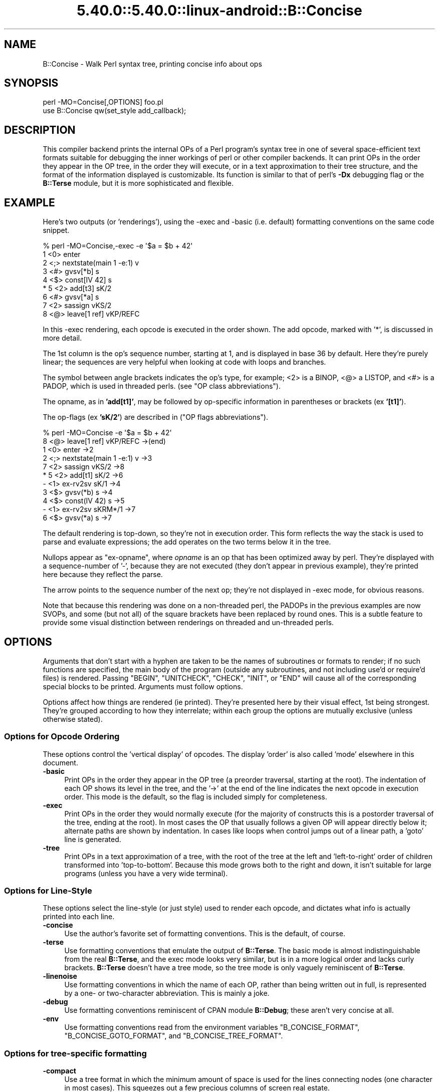 .\" Automatically generated by Pod::Man 5.0102 (Pod::Simple 3.45)
.\"
.\" Standard preamble:
.\" ========================================================================
.de Sp \" Vertical space (when we can't use .PP)
.if t .sp .5v
.if n .sp
..
.de Vb \" Begin verbatim text
.ft CW
.nf
.ne \\$1
..
.de Ve \" End verbatim text
.ft R
.fi
..
.\" \*(C` and \*(C' are quotes in nroff, nothing in troff, for use with C<>.
.ie n \{\
.    ds C` ""
.    ds C' ""
'br\}
.el\{\
.    ds C`
.    ds C'
'br\}
.\"
.\" Escape single quotes in literal strings from groff's Unicode transform.
.ie \n(.g .ds Aq \(aq
.el       .ds Aq '
.\"
.\" If the F register is >0, we'll generate index entries on stderr for
.\" titles (.TH), headers (.SH), subsections (.SS), items (.Ip), and index
.\" entries marked with X<> in POD.  Of course, you'll have to process the
.\" output yourself in some meaningful fashion.
.\"
.\" Avoid warning from groff about undefined register 'F'.
.de IX
..
.nr rF 0
.if \n(.g .if rF .nr rF 1
.if (\n(rF:(\n(.g==0)) \{\
.    if \nF \{\
.        de IX
.        tm Index:\\$1\t\\n%\t"\\$2"
..
.        if !\nF==2 \{\
.            nr % 0
.            nr F 2
.        \}
.    \}
.\}
.rr rF
.\" ========================================================================
.\"
.IX Title "5.40.0::5.40.0::linux-android::B::Concise 3"
.TH 5.40.0::5.40.0::linux-android::B::Concise 3 2024-12-13 "perl v5.40.0" "Perl Programmers Reference Guide"
.\" For nroff, turn off justification.  Always turn off hyphenation; it makes
.\" way too many mistakes in technical documents.
.if n .ad l
.nh
.SH NAME
B::Concise \- Walk Perl syntax tree, printing concise info about ops
.SH SYNOPSIS
.IX Header "SYNOPSIS"
.Vb 1
\&    perl \-MO=Concise[,OPTIONS] foo.pl
\&
\&    use B::Concise qw(set_style add_callback);
.Ve
.SH DESCRIPTION
.IX Header "DESCRIPTION"
This compiler backend prints the internal OPs of a Perl program's syntax
tree in one of several space-efficient text formats suitable for debugging
the inner workings of perl or other compiler backends. It can print OPs in
the order they appear in the OP tree, in the order they will execute, or
in a text approximation to their tree structure, and the format of the
information displayed is customizable. Its function is similar to that of
perl's \fB\-Dx\fR debugging flag or the \fBB::Terse\fR module, but it is more
sophisticated and flexible.
.SH EXAMPLE
.IX Header "EXAMPLE"
Here's two outputs (or 'renderings'), using the \-exec and \-basic
(i.e. default) formatting conventions on the same code snippet.
.PP
.Vb 9
\&    % perl \-MO=Concise,\-exec \-e \*(Aq$a = $b + 42\*(Aq
\&    1  <0> enter
\&    2  <;> nextstate(main 1 \-e:1) v
\&    3  <#> gvsv[*b] s
\&    4  <$> const[IV 42] s
\& *  5  <2> add[t3] sK/2
\&    6  <#> gvsv[*a] s
\&    7  <2> sassign vKS/2
\&    8  <@> leave[1 ref] vKP/REFC
.Ve
.PP
In this \-exec rendering, each opcode is executed in the order shown.
The add opcode, marked with '*', is discussed in more detail.
.PP
The 1st column is the op's sequence number, starting at 1, and is
displayed in base 36 by default.  Here they're purely linear; the
sequences are very helpful when looking at code with loops and
branches.
.PP
The symbol between angle brackets indicates the op's type, for
example; <2> is a BINOP, <@> a LISTOP, and <#> is a PADOP, which is
used in threaded perls. (see "OP class abbreviations").
.PP
The opname, as in \fB'add[t1]'\fR, may be followed by op-specific
information in parentheses or brackets (ex \fB'[t1]'\fR).
.PP
The op-flags (ex \fB'sK/2'\fR) are described in ("OP flags
abbreviations").
.PP
.Vb 11
\&    % perl \-MO=Concise \-e \*(Aq$a = $b + 42\*(Aq
\&    8  <@> leave[1 ref] vKP/REFC \->(end)
\&    1     <0> enter \->2
\&    2     <;> nextstate(main 1 \-e:1) v \->3
\&    7     <2> sassign vKS/2 \->8
\& *  5        <2> add[t1] sK/2 \->6
\&    \-           <1> ex\-rv2sv sK/1 \->4
\&    3              <$> gvsv(*b) s \->4
\&    4           <$> const(IV 42) s \->5
\&    \-        <1> ex\-rv2sv sKRM*/1 \->7
\&    6           <$> gvsv(*a) s \->7
.Ve
.PP
The default rendering is top-down, so they're not in execution order.
This form reflects the way the stack is used to parse and evaluate
expressions; the add operates on the two terms below it in the tree.
.PP
Nullops appear as \f(CW\*(C`ex\-opname\*(C'\fR, where \fIopname\fR is an op that has been
optimized away by perl.  They're displayed with a sequence-number of
\&'\-', because they are not executed (they don't appear in previous
example), they're printed here because they reflect the parse.
.PP
The arrow points to the sequence number of the next op; they're not
displayed in \-exec mode, for obvious reasons.
.PP
Note that because this rendering was done on a non-threaded perl, the
PADOPs in the previous examples are now SVOPs, and some (but not all)
of the square brackets have been replaced by round ones.  This is a
subtle feature to provide some visual distinction between renderings
on threaded and un-threaded perls.
.SH OPTIONS
.IX Header "OPTIONS"
Arguments that don't start with a hyphen are taken to be the names of
subroutines or formats to render; if no
such functions are specified, the main
body of the program (outside any subroutines, and not including use'd
or require'd files) is rendered.  Passing \f(CW\*(C`BEGIN\*(C'\fR, \f(CW\*(C`UNITCHECK\*(C'\fR,
\&\f(CW\*(C`CHECK\*(C'\fR, \f(CW\*(C`INIT\*(C'\fR, or \f(CW\*(C`END\*(C'\fR will cause all of the corresponding
special blocks to be printed.  Arguments must follow options.
.PP
Options affect how things are rendered (ie printed).  They're presented
here by their visual effect, 1st being strongest.  They're grouped
according to how they interrelate; within each group the options are
mutually exclusive (unless otherwise stated).
.SS "Options for Opcode Ordering"
.IX Subsection "Options for Opcode Ordering"
These options control the 'vertical display' of opcodes.  The display
\&'order' is also called 'mode' elsewhere in this document.
.IP \fB\-basic\fR 4
.IX Item "-basic"
Print OPs in the order they appear in the OP tree (a preorder
traversal, starting at the root). The indentation of each OP shows its
level in the tree, and the '\->' at the end of the line indicates the
next opcode in execution order.  This mode is the default, so the flag
is included simply for completeness.
.IP \fB\-exec\fR 4
.IX Item "-exec"
Print OPs in the order they would normally execute (for the majority
of constructs this is a postorder traversal of the tree, ending at the
root). In most cases the OP that usually follows a given OP will
appear directly below it; alternate paths are shown by indentation. In
cases like loops when control jumps out of a linear path, a 'goto'
line is generated.
.IP \fB\-tree\fR 4
.IX Item "-tree"
Print OPs in a text approximation of a tree, with the root of the tree
at the left and 'left\-to\-right' order of children transformed into
\&'top\-to\-bottom'. Because this mode grows both to the right and down,
it isn't suitable for large programs (unless you have a very wide
terminal).
.SS "Options for Line-Style"
.IX Subsection "Options for Line-Style"
These options select the line-style (or just style) used to render
each opcode, and dictates what info is actually printed into each line.
.IP \fB\-concise\fR 4
.IX Item "-concise"
Use the author's favorite set of formatting conventions. This is the
default, of course.
.IP \fB\-terse\fR 4
.IX Item "-terse"
Use formatting conventions that emulate the output of \fBB::Terse\fR. The
basic mode is almost indistinguishable from the real \fBB::Terse\fR, and the
exec mode looks very similar, but is in a more logical order and lacks
curly brackets. \fBB::Terse\fR doesn't have a tree mode, so the tree mode
is only vaguely reminiscent of \fBB::Terse\fR.
.IP \fB\-linenoise\fR 4
.IX Item "-linenoise"
Use formatting conventions in which the name of each OP, rather than being
written out in full, is represented by a one\- or two-character abbreviation.
This is mainly a joke.
.IP \fB\-debug\fR 4
.IX Item "-debug"
Use formatting conventions reminiscent of CPAN module \fBB::Debug\fR; these aren't
very concise at all.
.IP \fB\-env\fR 4
.IX Item "-env"
Use formatting conventions read from the environment variables
\&\f(CW\*(C`B_CONCISE_FORMAT\*(C'\fR, \f(CW\*(C`B_CONCISE_GOTO_FORMAT\*(C'\fR, and \f(CW\*(C`B_CONCISE_TREE_FORMAT\*(C'\fR.
.SS "Options for tree-specific formatting"
.IX Subsection "Options for tree-specific formatting"
.IP \fB\-compact\fR 4
.IX Item "-compact"
Use a tree format in which the minimum amount of space is used for the
lines connecting nodes (one character in most cases). This squeezes out
a few precious columns of screen real estate.
.IP \fB\-loose\fR 4
.IX Item "-loose"
Use a tree format that uses longer edges to separate OP nodes. This format
tends to look better than the compact one, especially in ASCII, and is
the default.
.IP \fB\-vt\fR 4
.IX Item "-vt"
Use tree connecting characters drawn from the VT100 line-drawing set.
This looks better if your terminal supports it.
.IP \fB\-ascii\fR 4
.IX Item "-ascii"
Draw the tree with standard ASCII characters like \f(CW\*(C`+\*(C'\fR and \f(CW\*(C`|\*(C'\fR. These don't
look as clean as the VT100 characters, but they'll work with almost any
terminal (or the horizontal scrolling mode of \fBless\fR\|(1)) and are suitable
for text documentation or email. This is the default.
.PP
These are pairwise exclusive, i.e. compact or loose, vt or ascii.
.SS "Options controlling sequence numbering"
.IX Subsection "Options controlling sequence numbering"
.IP \fB\-base\fR\fIn\fR 4
.IX Item "-basen"
Print OP sequence numbers in base \fIn\fR. If \fIn\fR is greater than 10, the
digit for 11 will be 'a', and so on. If \fIn\fR is greater than 36, the digit
for 37 will be 'A', and so on until 62. Values greater than 62 are not
currently supported. The default is 36.
.IP \fB\-bigendian\fR 4
.IX Item "-bigendian"
Print sequence numbers with the most significant digit first. This is the
usual convention for Arabic numerals, and the default.
.IP \fB\-littleendian\fR 4
.IX Item "-littleendian"
Print sequence numbers with the least significant digit first.  This is
obviously mutually exclusive with bigendian.
.SS "Other options"
.IX Subsection "Other options"
.IP \fB\-src\fR 4
.IX Item "-src"
With this option, the rendering of each statement (starting with the
nextstate OP) will be preceded by the 1st line of source code that
generates it.  For example:
.Sp
.Vb 10
\&    1  <0> enter
\&    # 1: my $i;
\&    2  <;> nextstate(main 1 junk.pl:1) v:{
\&    3  <0> padsv[$i:1,10] vM/LVINTRO
\&    # 3: for $i (0..9) {
\&    4  <;> nextstate(main 3 junk.pl:3) v:{
\&    5  <0> pushmark s
\&    6  <$> const[IV 0] s
\&    7  <$> const[IV 9] s
\&    8  <{> enteriter(next\->j last\->m redo\->9)[$i:1,10] lKS
\&    k  <0> iter s
\&    l  <|> and(other\->9) vK/1
\&    # 4:     print "line ";
\&    9      <;> nextstate(main 2 junk.pl:4) v
\&    a      <0> pushmark s
\&    b      <$> const[PV "line "] s
\&    c      <@> print vK
\&    # 5:     print "$i\en";
\&    ...
.Ve
.IP "\fB\-stash=""somepackage""\fR" 4
.IX Item "-stash=""somepackage"""
With this, "somepackage" will be required, then the stash is
inspected, and each function is rendered.
.PP
The following options are pairwise exclusive.
.IP \fB\-main\fR 4
.IX Item "-main"
Include the main program in the output, even if subroutines were also
specified.  This rendering is normally suppressed when a subroutine
name or reference is given.
.IP \fB\-nomain\fR 4
.IX Item "-nomain"
This restores the default behavior after you've changed it with '\-main'
(it's not normally needed).  If no subroutine name/ref is given, main is
rendered, regardless of this flag.
.IP \fB\-nobanner\fR 4
.IX Item "-nobanner"
Renderings usually include a banner line identifying the function name
or stringified subref.  This suppresses the printing of the banner.
.Sp
TBC: Remove the stringified coderef; while it provides a 'cookie' for
each function rendered, the cookies used should be 1,2,3.. not a
random hex-address.  It also complicates string comparison of two
different trees.
.IP \fB\-banner\fR 4
.IX Item "-banner"
restores default banner behavior.
.IP "\fB\-banneris\fR => subref" 4
.IX Item "-banneris => subref"
TBC: a hookpoint (and an option to set it) for a user-supplied
function to produce a banner appropriate for users needs.  It's not
ideal, because the rendering-state variables, which are a natural
candidate for use in concise.t, are unavailable to the user.
.SS "Option Stickiness"
.IX Subsection "Option Stickiness"
If you invoke Concise more than once in a program, you should know that
the options are 'sticky'.  This means that the options you provide in
the first call will be remembered for the 2nd call, unless you
re-specify or change them.
.SH ABBREVIATIONS
.IX Header "ABBREVIATIONS"
The concise style uses symbols to convey maximum info with minimal
clutter (like hex addresses).  With just a little practice, you can
start to see the flowers, not just the branches, in the trees.
.SS "OP class abbreviations"
.IX Subsection "OP class abbreviations"
These symbols appear before the op-name, and indicate the
B:: namespace that represents the ops in your Perl code.
.PP
.Vb 10
\&    0      OP (aka BASEOP)  An OP with no children
\&    1      UNOP             An OP with one child
\&    +      UNOP_AUX         A UNOP with auxillary fields
\&    2      BINOP            An OP with two children
\&    |      LOGOP            A control branch OP
\&    @      LISTOP           An OP that could have lots of children
\&    /      PMOP             An OP with a regular expression
\&    $      SVOP             An OP with an SV
\&    "      PVOP             An OP with a string
\&    {      LOOP             An OP that holds pointers for a loop
\&    ;      COP              An OP that marks the start of a statement
\&    #      PADOP            An OP with a GV on the pad
\&    .      METHOP           An OP with method call info
.Ve
.SS "OP flags abbreviations"
.IX Subsection "OP flags abbreviations"
OP flags are either public or private.  The public flags alter the
behavior of each opcode in consistent ways, and are represented by 0
or more single characters.
.PP
.Vb 12
\&    v      OPf_WANT_VOID    Want nothing (void context)
\&    s      OPf_WANT_SCALAR  Want single value (scalar context)
\&    l      OPf_WANT_LIST    Want list of any length (list context)
\&                            Want is unknown
\&    K      OPf_KIDS         There is a firstborn child.
\&    P      OPf_PARENS       This operator was parenthesized.
\&                             (Or block needs explicit scope entry.)
\&    R      OPf_REF          Certified reference.
\&                             (Return container, not containee).
\&    M      OPf_MOD          Will modify (lvalue).
\&    S      OPf_STACKED      Some arg is arriving on the stack.
\&    *      OPf_SPECIAL      Do something weird for this op (see op.h)
.Ve
.PP
Private flags, if any are set for an opcode, are displayed after a '/'
.PP
.Vb 2
\&    8  <@> leave[1 ref] vKP/REFC \->(end)
\&    7     <2> sassign vKS/2 \->8
.Ve
.PP
They're opcode specific, and occur less often than the public ones, so
they're represented by short mnemonics instead of single-chars; see
B::Op_private and \fIregen/op_private\fR for more details.
.PP
Note that a number after a '/' often indicates the number of arguments.
In the \fIsassign\fR example above, the OP takes 2 arguments. These values
are sometimes used at runtime: in particular, the MAXARG macro makes use
of them.
.SH "FORMATTING SPECIFICATIONS"
.IX Header "FORMATTING SPECIFICATIONS"
For each line-style ('concise', 'terse', 'linenoise', etc.) there are
3 format-specs which control how OPs are rendered.
.PP
The first is the 'default' format, which is used in both basic and exec
modes to print all opcodes.  The 2nd, goto-format, is used in exec
mode when branches are encountered.  They're not real opcodes, and are
inserted to look like a closing curly brace.  The tree-format is tree
specific.
.PP
When a line is rendered, the correct format-spec is copied and scanned
for the following items; data is substituted in, and other
manipulations like basic indenting are done, for each opcode rendered.
.PP
There are 3 kinds of items that may be populated; special patterns,
#vars, and literal text, which is copied verbatim.  (Yes, it's a set
of s///g steps.)
.SS "Special Patterns"
.IX Subsection "Special Patterns"
These items are the primitives used to perform indenting, and to
select text from amongst alternatives.
.IP \fB(x(\fR\fIexec_text\fR\fB;\fR\fIbasic_text\fR\fB)x)\fR 4
.IX Item "(x(exec_text;basic_text)x)"
Generates \fIexec_text\fR in exec mode, or \fIbasic_text\fR in basic mode.
.IP \fB(*(\fR\fItext\fR\fB)*)\fR 4
.IX Item "(*(text)*)"
Generates one copy of \fItext\fR for each indentation level.
.IP \fB(*(\fR\fItext1\fR\fB;\fR\fItext2\fR\fB)*)\fR 4
.IX Item "(*(text1;text2)*)"
Generates one fewer copies of \fItext1\fR than the indentation level, followed
by one copy of \fItext2\fR if the indentation level is more than 0.
.IP \fB(?(\fR\fItext1\fR\fB#\fR\fIvar\fR\fIText2\fR\fB)?)\fR 4
.IX Item "(?(text1#varText2)?)"
If the value of \fIvar\fR is true (not empty or zero), generates the
value of \fIvar\fR surrounded by \fItext1\fR and \fIText2\fR, otherwise
nothing.
.IP \fB~\fR 4
.IX Item "~"
Any number of tildes and surrounding whitespace will be collapsed to
a single space.
.SS "# Variables"
.IX Subsection "# Variables"
These #vars represent opcode properties that you may want as part of
your rendering.  The '#' is intended as a private sigil; a #var's
value is interpolated into the style-line, much like "read \f(CW$this\fR".
.PP
These vars take 3 forms:
.IP \fB#\fR\fIvar\fR 4
.IX Item "#var"
A property named 'var' is assumed to exist for the opcodes, and is
interpolated into the rendering.
.IP \fB#\fR\fIvar\fR\fIN\fR 4
.IX Item "#varN"
Generates the value of \fIvar\fR, left justified to fill \fIN\fR spaces.
Note that this means while you can have properties 'foo' and 'foo2',
you cannot render 'foo2', but you could with 'foo2a'.  You would be
wise not to rely on this behavior going forward ;\-)
.IP \fB#\fR\fIVar\fR 4
.IX Item "#Var"
This ucfirst form of #var generates a tag-value form of itself for
display; it converts '#Var' into a 'Var => #var' style, which is then
handled as described above.  (Imp-note: #Vars cannot be used for
conditional-fills, because the => #var transform is done after the check
for #Var's value).
.PP
The following variables are 'defined' by B::Concise; when they are
used in a style, their respective values are plugged into the
rendering of each opcode.
.PP
Only some of these are used by the standard styles, the others are
provided for you to delve into optree mechanics, should you wish to
add a new style (see "add_style" below) that uses them.  You can
also add new ones using "add_callback".
.IP \fB#addr\fR 4
.IX Item "#addr"
The address of the OP, in hexadecimal.
.IP \fB#arg\fR 4
.IX Item "#arg"
The OP-specific information of the OP (such as the SV for an SVOP, the
non-local exit pointers for a LOOP, etc.) enclosed in parentheses.
.IP \fB#class\fR 4
.IX Item "#class"
The B\-determined class of the OP, in all caps.
.IP \fB#classsym\fR 4
.IX Item "#classsym"
A single symbol abbreviating the class of the OP.
.IP \fB#coplabel\fR 4
.IX Item "#coplabel"
The label of the statement or block the OP is the start of, if any.
.IP \fB#exname\fR 4
.IX Item "#exname"
The name of the OP, or 'ex\-foo' if the OP is a null that used to be a foo.
.IP \fB#extarg\fR 4
.IX Item "#extarg"
The target of the OP, or nothing for a nulled OP.
.IP \fB#firstaddr\fR 4
.IX Item "#firstaddr"
The address of the OP's first child, in hexadecimal.
.IP \fB#flags\fR 4
.IX Item "#flags"
The OP's flags, abbreviated as a series of symbols.
.IP \fB#flagval\fR 4
.IX Item "#flagval"
The numeric value of the OP's flags.
.IP \fB#hints\fR 4
.IX Item "#hints"
The COP's hint flags, rendered with abbreviated names if possible. An empty
string if this is not a COP. Here are the symbols used:
.Sp
.Vb 10
\&    $ strict refs
\&    & strict subs
\&    * strict vars
\&   x$ explicit use/no strict refs
\&   x& explicit use/no strict subs
\&   x* explicit use/no strict vars
\&    i integers
\&    l locale
\&    b bytes
\&    { block scope
\&    % localise %^H
\&    < open in
\&    > open out
\&    I overload int
\&    F overload float
\&    B overload binary
\&    S overload string
\&    R overload re
\&    T taint
\&    E eval
\&    X filetest access
\&    U utf\-8
\&
\&    us      use feature \*(Aqunicode_strings\*(Aq
\&    fea=NNN feature bundle number
.Ve
.IP \fB#hintsval\fR 4
.IX Item "#hintsval"
The numeric value of the COP's hint flags, or an empty string if this is not
a COP.
.IP \fB#hyphseq\fR 4
.IX Item "#hyphseq"
The sequence number of the OP, or a hyphen if it doesn't have one.
.IP \fB#label\fR 4
.IX Item "#label"
\&'NEXT', 'LAST', or 'REDO' if the OP is a target of one of those in exec
mode, or empty otherwise.
.IP \fB#lastaddr\fR 4
.IX Item "#lastaddr"
The address of the OP's last child, in hexadecimal.
.IP \fB#name\fR 4
.IX Item "#name"
The OP's name.
.IP \fB#NAME\fR 4
.IX Item "#NAME"
The OP's name, in all caps.
.IP \fB#next\fR 4
.IX Item "#next"
The sequence number of the OP's next OP.
.IP \fB#nextaddr\fR 4
.IX Item "#nextaddr"
The address of the OP's next OP, in hexadecimal.
.IP \fB#noise\fR 4
.IX Item "#noise"
A one\- or two-character abbreviation for the OP's name.
.IP \fB#private\fR 4
.IX Item "#private"
The OP's private flags, rendered with abbreviated names if possible.
.IP \fB#privval\fR 4
.IX Item "#privval"
The numeric value of the OP's private flags.
.IP \fB#seq\fR 4
.IX Item "#seq"
The sequence number of the OP. Note that this is a sequence number
generated by B::Concise.
.IP \fB#opt\fR 4
.IX Item "#opt"
Whether or not the op has been optimized by the peephole optimizer.
.IP \fB#sibaddr\fR 4
.IX Item "#sibaddr"
The address of the OP's next youngest sibling, in hexadecimal.
.IP \fB#svaddr\fR 4
.IX Item "#svaddr"
The address of the OP's SV, if it has an SV, in hexadecimal.
.IP \fB#svclass\fR 4
.IX Item "#svclass"
The class of the OP's SV, if it has one, in all caps (e.g., 'IV').
.IP \fB#svval\fR 4
.IX Item "#svval"
The value of the OP's SV, if it has one, in a short human-readable format.
.IP \fB#targ\fR 4
.IX Item "#targ"
The numeric value of the OP's targ.
.IP \fB#targarg\fR 4
.IX Item "#targarg"
The name of the variable the OP's targ refers to, if any, otherwise the
letter t followed by the OP's targ in decimal.
.IP \fB#targarglife\fR 4
.IX Item "#targarglife"
Same as \fB#targarg\fR, but followed by the COP sequence numbers that delimit
the variable's lifetime (or 'end' for a variable in an open scope) for a
variable.
.IP \fB#typenum\fR 4
.IX Item "#typenum"
The numeric value of the OP's type, in decimal.
.SH "One-Liner Command tips"
.IX Header "One-Liner Command tips"
.IP "perl \-MO=Concise,bar foo.pl" 4
.IX Item "perl -MO=Concise,bar foo.pl"
Renders only \fBbar()\fR from foo.pl.  To see main, drop the ',bar'.  To see
both, add ',\-main'
.IP "perl \-MDigest::MD5=md5 \-MO=Concise,md5 \-e1" 4
.IX Item "perl -MDigest::MD5=md5 -MO=Concise,md5 -e1"
Identifies md5 as an XS function.  The export is needed so that BC can
find it in main.
.IP "perl \-MPOSIX \-MO=Concise,_POSIX_ARG_MAX \-e1" 4
.IX Item "perl -MPOSIX -MO=Concise,_POSIX_ARG_MAX -e1"
Identifies _POSIX_ARG_MAX as a constant sub, optimized to an IV.
Although POSIX isn't entirely consistent across platforms, this is
likely to be present in virtually all of them.
.IP "perl \-MPOSIX \-MO=Concise,a \-e 'print _POSIX_SAVED_IDS'" 4
.IX Item "perl -MPOSIX -MO=Concise,a -e 'print _POSIX_SAVED_IDS'"
This renders a print statement, which includes a call to the function.
It's identical to rendering a file with a use call and that single
statement, except for the filename which appears in the nextstate ops.
.IP "perl \-MPOSIX \-MO=Concise,a \-e 'sub a{_POSIX_SAVED_IDS}'" 4
.IX Item "perl -MPOSIX -MO=Concise,a -e 'sub a{_POSIX_SAVED_IDS}'"
This is \fBvery\fR similar to previous, only the first two ops differ.  This
subroutine rendering is more representative, insofar as a single main
program will have many subs.
.IP "perl \-MB::Concise \-e 'B::Concise::compile(""\-exec"",""\-src"", \e%B::Concise::)\->()'" 4
.IX Item "perl -MB::Concise -e 'B::Concise::compile(""-exec"",""-src"", %B::Concise::)->()'"
This renders all functions in the B::Concise package with the source
lines.  It eschews the O framework so that the stashref can be passed
directly to \fBB::Concise::compile()\fR.  See \-stash option for a more
convenient way to render a package.
.SH "Using B::Concise outside of the O framework"
.IX Header "Using B::Concise outside of the O framework"
The common (and original) usage of B::Concise was for command-line
renderings of simple code, as given in EXAMPLE.  But you can also use
\&\fBB::Concise\fR from your code, and call \fBcompile()\fR directly, and
repeatedly.  By doing so, you can avoid the compile-time only
operation of O.pm, and even use the debugger to step through
\&\fBB::Concise::compile()\fR itself.
.PP
Once you're doing this, you may alter Concise output by adding new
rendering styles, and by optionally adding callback routines which
populate new variables, if such were referenced from those (just
added) styles.
.SS "Example: Altering Concise Renderings"
.IX Subsection "Example: Altering Concise Renderings"
.Vb 9
\&    use B::Concise qw(set_style add_callback);
\&    add_style($yourStyleName => $defaultfmt, $gotofmt, $treefmt);
\&    add_callback
\&      ( sub {
\&            my ($h, $op, $format, $level, $stylename) = @_;
\&            $h\->{variable} = some_func($op);
\&        });
\&    $walker = B::Concise::compile(@options,@subnames,@subrefs);
\&    $walker\->();
.Ve
.SS \fBset_style()\fP
.IX Subsection "set_style()"
\&\fBset_style\fR accepts 3 arguments, and updates the three format-specs
comprising a line-style (basic-exec, goto, tree).  It has one minor
drawback though; it doesn't register the style under a new name.  This
can become an issue if you render more than once and switch styles.
Thus you may prefer to use \fBadd_style()\fR and/or \fBset_style_standard()\fR
instead.
.SS set_style_standard($name)
.IX Subsection "set_style_standard($name)"
This restores one of the standard line-styles: \f(CW\*(C`terse\*(C'\fR, \f(CW\*(C`concise\*(C'\fR,
\&\f(CW\*(C`linenoise\*(C'\fR, \f(CW\*(C`debug\*(C'\fR, \f(CW\*(C`env\*(C'\fR, into effect.  It also accepts style
names previously defined with \fBadd_style()\fR.
.SS "add_style ()"
.IX Subsection "add_style ()"
This subroutine accepts a new style name and three style arguments as
above, and creates, registers, and selects the newly named style.  It is
an error to re-add a style; call \fBset_style_standard()\fR to switch between
several styles.
.SS "add_callback ()"
.IX Subsection "add_callback ()"
If your newly minted styles refer to any new #variables, you'll need
to define a callback subroutine that will populate (or modify) those
variables.  They are then available for use in the style you've
chosen.
.PP
The callbacks are called for each opcode visited by Concise, in the
same order as they are added.  Each subroutine is passed five
parameters.
.PP
.Vb 6
\&  1. A hashref, containing the variable names and values which are
\&     populated into the report\-line for the op
\&  2. the op, as a B<B::OP> object
\&  3. a reference to the format string
\&  4. the formatting (indent) level
\&  5. the selected stylename
.Ve
.PP
To define your own variables, simply add them to the hash, or change
existing values if you need to.  The level and format are passed in as
references to scalars, but it is unlikely that they will need to be
changed or even used.
.SS "Running \fBB::Concise::compile()\fP"
.IX Subsection "Running B::Concise::compile()"
\&\fBcompile\fR accepts options as described above in "OPTIONS", and
arguments, which are either coderefs, or subroutine names.
.PP
It constructs and returns a \f(CW$treewalker\fR coderef, which when invoked,
traverses, or walks, and renders the optrees of the given arguments to
STDOUT.  You can reuse this, and can change the rendering style used
each time; thereafter the coderef renders in the new style.
.PP
\&\fBwalk_output\fR lets you change the print destination from STDOUT to
another open filehandle, or into a string passed as a ref (unless
you've built perl with \-Uuseperlio).
.PP
.Vb 7
\&  my $walker = B::Concise::compile(\*(Aq\-terse\*(Aq,\*(AqaFuncName\*(Aq, \e&aSubRef); # 1
\&  walk_output(\emy $buf);
\&  $walker\->();                          # 1 renders \-terse
\&  set_style_standard(\*(Aqconcise\*(Aq);        # 2
\&  $walker\->();                          # 2 renders \-concise
\&  $walker\->(@new);                      # 3 renders whatever
\&  print "3 different renderings: terse, concise, and @new: $buf\en";
.Ve
.PP
When \f(CW$walker\fR is called, it traverses the subroutines supplied when it
was created, and renders them using the current style.  You can change
the style afterwards in several different ways:
.PP
.Vb 3
\&  1. call C<compile>, altering style or mode/order
\&  2. call C<set_style_standard>
\&  3. call $walker, passing @new options
.Ve
.PP
Passing new options to the \f(CW$walker\fR is the easiest way to change
amongst any pre-defined styles (the ones you add are automatically
recognized as options), and is the only way to alter rendering order
without calling compile again.  Note however that rendering state is
still shared amongst multiple \f(CW$walker\fR objects, so they must still be
used in a coordinated manner.
.SS \fBB::Concise::reset_sequence()\fP
.IX Subsection "B::Concise::reset_sequence()"
This function (not exported) lets you reset the sequence numbers (note
that they're numbered arbitrarily, their goal being to be human
readable).  Its purpose is mostly to support testing, i.e. to compare
the concise output from two identical anonymous subroutines (but
different instances).  Without the reset, B::Concise, seeing that
they're separate optrees, generates different sequence numbers in
the output.
.SS Errors
.IX Subsection "Errors"
Errors in rendering (non-existent function-name, non-existent coderef)
are written to the STDOUT, or wherever you've set it via
\&\fBwalk_output()\fR.
.PP
Errors using the various *style* calls, and bad args to \fBwalk_output()\fR,
result in \fBdie()\fR.  Use an eval if you wish to catch these errors and
continue processing.
.SH AUTHOR
.IX Header "AUTHOR"
Stephen McCamant, <smcc@CSUA.Berkeley.EDU>.
